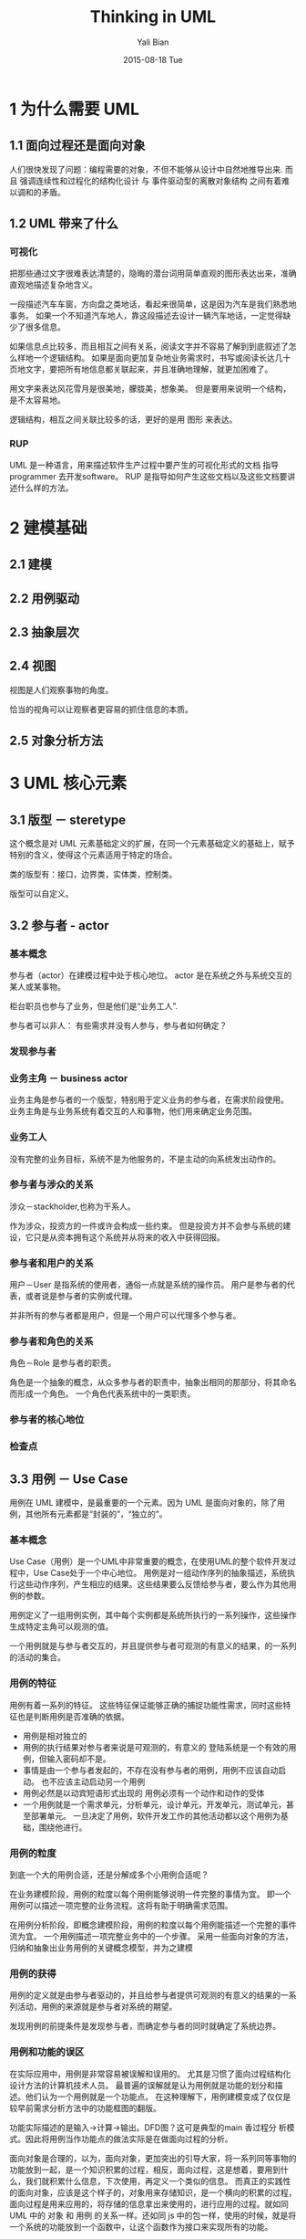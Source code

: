 #+TITLE:         Thinking in UML
#+AUTHOR:        Yali Bian
#+DATE:          2015-08-18 Tue


* 1 为什么需要 UML

** 1.1 面向过程还是面向对象

  人们很快发现了问题：编程需要的对象，不但不能够从设计中自然地推导出来.
  而且 强调连续性和过程化的结构化设计 与 事件驱动型的离散对象结构 之间有着难以调和的矛盾。

** 1.2 UML 带来了什么

*** 可视化

    把那些通过文字很难表达清楚的，隐晦的潜台词用简单直观的图形表达出来，准确直观地描述复杂地含义。

    一段描述汽车车窗，方向盘之类地话，看起来很简单，这是因为汽车是我们熟悉地事务。 如果一个不知道汽车地人，靠这段描述去设计一辆汽车地话，一定觉得缺少了很多信息。

    如果信息点比较多，而且相互之间有关系，阅读文字并不容易了解到到底叙述了怎么样地一个逻辑结构。 如果是面向更加复杂地业务需求时，书写或阅读长达几十页地文字，要把所有地信息都关联起来，并且准确地理解，就更加困难了。

    用文字来表达风花雪月是很美地，朦胧美，想象美。 但是要用来说明一个结构，是不太容易地。

    逻辑结构，相互之间关联比较多的话，更好的是用 图形 来表达。

*** RUP

    UML 是一种语言，用来描述软件生产过程中要产生的可视化形式的文档
    指导 programmer 去开发software。
    RUP 是指导如何产生这些文档以及这些文档要讲述什么样的方法。

* 2 建模基础

** 2.1 建模

** 2.2 用例驱动

** 2.3 抽象层次

** 2.4 视图

   视图是人们观察事物的角度。

   恰当的视角可以让观察者更容易的抓住信息的本质。

** 2.5 对象分析方法

* 3 UML 核心元素

** 3.1 版型 － steretype

   这个概念是对 UML 元素基础定义的扩展，在同一个元素基础定义的基础上，赋予特别的含义，使得这个元素适用于特定的场合。

   类的版型有：接口，边界类，实体类，控制类。

   版型可以自定义。

** 3.2 参与者 - actor

*** 基本概念

    参与者（actor）在建模过程中处于核心地位。 actor 是在系统之外与系统交互的某人或某事物。

    柜台职员也参与了业务，但是他们是“业务工人”.

    参与者可以非人： 有些需求并没有人参与，参与者如何确定？

*** 发现参与者

*** 业务主角 － business actor

    业务主角是参与者的一个版型，特别用于定义业务的参与者，在需求阶段使用。 业务主角是与业务系统有着交互的人和事物，他们用来确定业务范围。

*** 业务工人

    没有完整的业务目标，系统不是为他服务的，不是主动的向系统发出动作的。

*** 参与者与涉众的关系

    涉众－stackholder,也称为干系人。

    作为涉众，投资方的一件或许会构成一些约束。
    但是投资方并不会参与系统的建设，它只是从资本拥有这个系统并从将来的收入中获得回报。

*** 参与者和用户的关系

    用户－User 是指系统的使用者，通俗一点就是系统的操作员。
    用户是参与者的代表，或者说是参与者的实例或代理。

    并非所有的参与者都是用户，但是一个用户可以代理多个参与者。

*** 参与者和角色的关系

    角色－Role 是参与者的职责。

    角色是一个抽象的概念，从众多参与者的职责中，抽象出相同的那部分，将其命名而形成一个角色。 一个角色代表系统中的一类职责。

*** 参与者的核心地位

*** 检查点

** 3.3 用例 － Use Case

   用例在 UML 建模中，是最重要的一个元素。因为 UML 是面向对象的，除了用例，其他所有元素都是“封装的”，“独立的”。

*** 基本概念

   Use Case（用例）是一个UML中非常重要的概念，在使用UML的整个软件开发过程中，Use Case处于一个中心地位。
   用例是对一组动作序列的抽象描述，系统执行这些动作序列，产生相应的结果。这些结果要么反馈给参与者，要么作为其他用例的参数。

   用例定义了一组用例实例，其中每个实例都是系统所执行的一系列操作，这些操作生成特定主角可以观测的值。

   一个用例就是与参与者交互的，并且提供参与者可观测的有意义的结果，的一系列的活动的集合。

*** 用例的特征

    用例有着一系列的特征。 这些特征保证能够正确的捕捉功能性需求，同时这些特征也是判断用例是否准确的依据。

    * 用例是相对独立的
    * 用例的执行结果对参与者来说是可观测的，有意义的
      登陆系统是一个有效的用例，但输入密码却不是。
    * 事情是由一个参与者发起的，不存在没有参与者的用例，用例不应该自动启动。
      也不应该主动启动另一个用例
    * 用例必然是以动宾短语形式出现的
      用例必须有一个动作和动作的受体
    * 一个用例就是一个需求单元，分析单元，设计单元，开发单元，测试单元，甚至部署单元。
      一旦决定了用例，软件开发工作的其他活动都以这个用例为基础，围绕他进行。

*** 用例的粒度

    到底一个大的用例合适，还是分解成多个小用例合适呢？

    在业务建模阶段，用例的粒度以每个用例能够说明一件完整的事情为宜。
    即一个用例可以描述一项完整的业务流程。这将有助于明确需求范围。

    在用例分析阶段，即概念建模阶段，用例的粒度以每个用例能描述一个完整的事件流为宜。
    一个用例描述一项完整业务中的一个步骤。
    采用一些面向对象的方法，归纳和抽象出业务用例的关键概念模型，并为之建模

*** 用例的获得

    用例的定义就是由参与者驱动的，并且给参与者提供可观测的有意义的结果的一系列活动，用例的来源就是参与者对系统的期望。

    发现用例的前提条件是发现参与者，而确定参与者的同时就确定了系统边界。

*** 用例和功能的误区

    在实际应用中，用例是非常容易被误解和误用的。 尤其是习惯了面向过程结构化设计方法的计算机技术人员。
    最普遍的误解就是认为用例就是功能的划分和描述。他们认为一个用例就是一个功能点。
    在这种理解下，用例建模变成了仅仅是较早前需求分析方法中的功能框图的翻版。

    功能实际描述的是输入->计算->输出。DFD图？这可是典型的main 香过程分
    析模式。因此将用例当作功能点的做法实际是在做面向过程的分析。

    面向对象是合理的，以为，面向对象，更加突出的引导大家，将一系列同等事物的功能放到一起，是一个知识积累的过程，相反，面向过程，这是想着，要用到什么，我们就积累什么信息，下次使用，再定义一个类似的信息。 而真正的实践性的面向对象，应该是这个样子的，对象用来存储知识，是一个横向的积累的过程，面向过程是用来应用的，将存储的信息拿出来使用的，进行应用的过程。就如同 UML 中的 对象 和 用例 的关系一样。还如同 js 中的包一样，使用的时候，就是将一个系统的功能放到一个函数中，让这个函数作为接口来实现所有的功能。

    将工程分成两个横截面：
      － 面向知识储备，对应用系统的深入的模块的理解  -> 面向对象：面向模块
      － 面向应用，面向用户，提供接口，将系统积累的强大功能，通过串联使用各个知识部分，通过简洁有效的手段曝露给用户 -> 面向过程，面向命令式

    面向过程，和面向对象的另一个区别： 面向对象在设计的时候，就是按照 模块，实际的知识积累分开的
    面向过程，是在应用过程中，将需要共同使用的东西，共同筹划的东西，抽象出来，形成模块。

*** 业务用例 - business use case

    业务用例是用例版型的一种，专门用于需求阶段的业务建模。
    在为业务领域建立模型时，应该使用这种版型。
    请注意，业务用噢知识普通用例的一个版型，并不是一个新的概念，因此业务用例具有普通用例的所有特征。

*** 概念用例 - conception use case

*** 系统用例

*** 用例实现

** 3.4 边界

   边界本质上时面向对象的一个很重要的概念，与封装的概念同源。

   面向对象里，任何一个对象都有一个边界，外界只能通过这个边界来认识对象，和对象打交道，而面向对象能不是一个进去。

   我们把边界放大了看，对于世界上的任何东西，我们都不能完全掌握他的本质，只能通过它的行为，外观，性质来描述它。 行为也好，外观也吧，这就是这个东西的一个边界，我们就是通过这些边界来认识事物的。

*** 边界决定抽象层次

    自顶向下的方式： 通过缩小边界进而影响到我们可以观察到的事物，这就决定了我们的抽象层次，使得我们的分析可以有条不紊地地进行细化。

    自底向上地方式：先把边界设定到较小地范围，再扩大到整个系统。

    不论那种方式，边界总能够帮助我们很好地把我抽象层次，忽略掉那些边界外的杂音，专心地把当前边界内容地问题搞清楚。

** 3.5 业务实体

   业务实体 是 类（class） 的一种版型， 特别用于在业务建模阶段建立领域模型。

   如果说，参与者和用例描述了我们在这个问题领域的重要手段，那么业务实体就描述了我们使用什么来达到业务目标以及通过什么来纪录这个业务目标。

   业务实体抽象除了问题领域内核心和关键的概念，如果把问题领域比喻成一栋大楼，业务实体就是构成这栋大楼的砖瓦和石头。

   业务实体 :: 代表业务角色执行业务用例时所处理或所使用的事物。 一个业务实体经常代表某个对多个业务用例或用例实例有价值的事物。

   一个好的业务实体不包含关于其使用主体和使用方法的信息。

   业务实体时来自于现实世界的，在我们建模的问题领域里一定能够遭到与它相对应的事物，并且这个事物时参与者在完成其业务目标的过程中使用到或创建出来的。

   // 面向对象，不就是将数据模块化么？

   业务实体一定时在分析业务流程的过程中发现的，而业务流程实际上就是业务用例场景。 这意味着，业务实体必须至少被一个业务用例场景使用或创建，对业务用例没有贡献的事物，既是它是客观存在的，也不应当为它建模。

   最后，业务实体作为类的一个版型，具有对象的所有性质，包括属性和方法，同时也具有对象的独立性，即业务实体只应当包含它本身的固有的特性，而不能包含外界时如何使用它的信息。


*** 业务实体的属性

    属性时用来保存业务实体特征的一个纪录，业务实体的属性集合决定了它的唯一性。

    将面向过程的程序中，可能会一直遇到的这种数据结构和对于改种数据结构的处理方式打包到一起。然后让面向过程的程序，对这个打的包进行，共同使用，就像使用一个高级一点的函数一样，就是所谓的面向对象了把。
    当然，这个打的包一定要比较的清楚易懂，想要做到这个，也就是将这个包定义成类似于现实生活中的实体的方式，这样更加的让人理解把。

    对于函数，想要进行复用，只能进行高阶函数生成，同等类型的函数。
    对于对象的复用，这是进行 “继承”“原型” “module” 这种形式，来实现复用的吧。

*** 业务实体的方法

    方法是访问一个业务实体的句柄，它规定了外部可以怎样使用它。

    对象 和 module 的区别是不是就是 接口－interface 不同啊！！！

    方法是外部能够使用这个业务实体的全部信息。

*** 获取业务实体

** 3.6 包

   包是一种容器，如同文件夹一样，它将某些信息分类，形成逻辑单元。 使用包的目的是为了整合复杂的信息，某些语意上相关或者某方面的信息都可以分包.

   包是 UML 非常常用的一个元素，它最主要的作用就是容纳并为其他元素分类。

   包可以容纳任何 UML 元素，例如用例，业务实体，类图等，也包括子包。

   UML 认为好的包具有高内聚，低耦合的性质。

*** 包的常用版型

    * 领域包 － Domain Package
      领域包用于分类业务领域内的业务单元，每个包代表业务的一个领域，领域包视图可用于展示这些业务领域的高层次关系。

    * 子系统 － Subsystem
      用来分类系统内的逻辑对象并形成子系统

    * 组织结构 － Organization unit
      用来分类业务领域的组织结构

    * 层 － Layer
      用于分类软件中的层次，层可以用于展示软件的架构信息。

** 3.7 分析类

   分析类用于获取系统中主要的“职责簇”。他们代表系统的原型类，是系统必须处理的主要抽象概念的“第一个关口”。

   分析类是跨越需求到设计实现的桥梁。

   分析类是从业务需求向系统设计转化过程中最为主要的元素。他们在高层次抽象出系统实现业务需求的原型，业务需求通过分析类逻辑化，被计算机所了解。

   分析类总共有三个，分别是“边界类－boundary”，“控制类－control” 和 “实体类”，这些“分析类”都是类－class 的版型。

*** 边界类

    边界类是一种对系统外部环境与其内部运行之间的交互进行建模的类。这种交互包括转换事件，并纪录系统表示方式（接口）中的变更。任何有两个交互的关键对象之间都应当考虑建立边界类。

    * 参与者于用例之间应当建立边界类
    * 用例与用例之间如果有交互，应当为其建立边界类
      一个用例如果要访问另一个用例，直接访问内部对象是不好的结构，这样将导致紧耦合的发生。
    * 如果用例与系统边界之外的非人对象有交互，例如第三方系统，应当为为其建立边界类。
    * 在相关联的业务对象有明显的独立型要求，即他们可能在个字的领域内发展和变化，但有希望互不影响时，也应该为他们建立边界类。

*** 控制类

    控制类用于对一个或几个用例所特有的控制行为进行建模。 控制对象（控制类的实例）通常控制其他对象，因此他们的行为具有协调性质。控制类将用例的特有行为进行封装。

    在 UML 的定义中，认为控制类主要起到协调对象的作用，例如从边界类通过控制类访问实体类，或者实体类通过控制类防卫另一个实体类。

    在设计阶段，控制类可以被设计为 Session Bean，COM＋，Server let，java 类，cpp 类等设计类。

    从架构角度来说，控制类主要位于业务逻辑层。控制类的获取对架构设计中的业务逻辑层有着重要的指导意义。

*** 实体类

    实体类是用于对必须存储的信息和相关行为建模的类。 实体类通常是永久性的，他们所具有的属性和关系是长期需要的，又是甚至在系统的整个生存周期。

** 3.8 设计类

    将分析结构转换成实现的元素。

    设计类是系统实施中一个或多个对象的抽象；设计类所对应的对象，取决于实施语言。设计类用于设计模型中，它直接使用与编程语言相同的语言来描述。

    凡事使用过面向对象语言的朋友对类都不会陌生，到了这个阶段，设计类已经直接映射到实现代码了，因此，设计类依赖于实施语言。

    分析类为设计类中说需要的界面，逻辑和数据提供了非常好的抽象基础，设计类可以非常容易和自然地从分析类中演化出来。

    UML 为设计类地概念进行了定义： 设计类由类型，属性和方法构成。设计类的名称，属性和方法也直接映射到编码中相应的class，property，和method。

*** 类

    类对对象进行定义，而对象又实现用例

*** 小结

    设计类是分析设计工作转变为代码的最后一道工序，对大多数熟练的编程着来说并不是问题。

** 3.9 关系

*** 关联关系 － association

    对象之间知道对方的存在。

*** 依赖关系 － dependency

    一个对象的修改或导致另一个对象的修改的关系。

    和关联关系不同的是，依赖关系除了“知道”其他对象的存在，还会使用其他对象的属性或方法。

    依赖是一种特殊的关联关系。

*** 扩展关系 － extends

    与包含关系不同的是，扩展表示的是“可选”， 而不是“必须”，着意味着既是没有扩展用例，基本用例也是完整的。

    使用扩展关系的原因：
    － 表明用例的某一部分是可选的系统行为
    － 表明只在特定条件下，才执行支流

*** 包含关系 － include

    特别用于 用例 模型，说明在执行基本用例的用例使用过程中，插入的行为段。

*** 实现关系 －realize

    用例模型中，连接用例和用例实现，说明基本用例的一个实现。

*** 精化关系 － refine

    特别用于用例模型，一个基本用例可以分解出许多更小关键精化用例。精化用例展示基本用例的核心业务。

*** 泛化关系

    每个用例都应该是独一无二的，用例带有原子特性，所以不赞成使用泛化关系。使用泛化关系，很难描述用例继承了基本用例的什么。过程？还是业务实体？

*** 聚合关系

    聚合关系用于类图，特别用于表示实体对象之间的关系，表达整体由部分构成的语义。

*** 组合关系

    组合关系用于类图，表示实体对象关系，表达整体拥有部分的语义。

** 3.10 组件

   组件是系统中实际存在的可变换部分，它实现特定的功能，符合一套接口标准并实现一组接口。 组件代表系统中的一部分无力实施，包括软件代码（源代码，二进制代码或可执行代码）或等价物（如脚本或命令文件）。

   出于构建化的需要，我们把那些紧密合作的类和接口组合起来实现一组特定的功能，形成一个组件。

*** 完备性

*** 独立性

*** 逻辑性

*** 透明性

** 3.11 节点

   节点是带有至少一个处理器，内存以及可能还带有其他设备的处理元素。

   服务器，工作站，或者客户机都可以称为一个节点。

   节点是应用程序的部署单元。

   节点元素特别用于部署视图，描述应用程序在无力结构上是如何部署在应用环境中的，是一种包含软，硬件环境在内的拓扑结构描述。

*** 分布式应用环境

*** 多设备的应用环境

UML 核心元素就像是语言中的基本词汇，仅有词汇是不可能构成一篇文章的，UML 视图就像是语法，将词汇组成有意义的句子。

* 4 UML 核心视图

  如果说 UML 是一门语言，元素是 UML 的基本词汇，那么视图就是语法，UML 通过视图将基本元素组织在一起，形成有意义的句子。

  lisp 如果说，基本的 S-expression 是基础的语义，那么可视化的lisp将是真正的语法视图，语法界面。

  本章学习视图，能容包括 用例图，类图，包图 等静态视图；活动图，状态图，时序图 和 协作图 等动态视图。

  UML 可视化的特性是由各种视图来展现的，每种视图都从不同的角度对同一个软件产品的方方面面进行展示，说明将要开发的软件到底是个什么样子的。
  描述软件和描述现实世界一样，一方面我们需要描述系统的结构性特征，结构决定了这个系统能做什么；
  另一方面我们需要描述系统的运行时的行为，这些行为决定了系统怎么做。 两者结合起来，才能把系统描述清楚。

  在 UML 里， 结构性特征是用静态视图来表达的，行为性特征使用动态视图来表达的。

  // UML 是为了描述软件的，vis-racket vis-code 是用来描述代码的

** 静态视图

   静态视图就是表达静态事物的。它只描述事物的静态结构，而不描述其动态行为。 静态视图包括：用例图，类图和包图。

   用例视图采用参与者和用例作为基本基本元素，以不同的视角展现系统的功能性需求。
   用例视图是了解系统的第一个关口，人们通过用例视图得知一个系统将会做什么。
   对客户来说，用例视图是他们业务领域的逻辑化表达，对建设单位来说，用例视图是系统蓝图和开发对依赖。

*** 用例图

**** 业务用例视图

    业务用例视图需要从业务主角和业务模块两个视角进行展示。

    * 业务主角视角

      从业务主角视角来展示业务主角在业务中使用哪些业务用例来达成业务目标。

    * 业务模块视角

      从业务模块视角来展示业务领域的业务目标，将参与了达成这一业务目标的业务主角与业务用例展现在这个视图中。

      这个视角有利于从业务的完整性角度出发，检查完成某个业务的所有业务主角和业务用例是否已经齐全，以此来检查是否由一楼的业务用例没有发现。


    * 其他视角

      在建模过程中，可以根据实际需要从更多的视觉来绘制业务用例视图。

**** 业务用例实现视图

    业务用例实现视图展示业务员用例由哪些实现途径。

    如果一个业务用例由多个实现途径，则应该绘制业务用例视图俩组织实现业务的哪些业务对象和业务过程。

    无论是否有多种实现方式，绘制业务用例实现视图都是一个好习惯，是符合软件工程需求可追溯原则的好做法。

**** 概念用例视图

    概念用例视图用于展现从业务用例中经过分析分解出来的关键概念用例，并表示概念用例和业务用例之间的关系。一般来说，这些关系有扩展，包含和精化。

    概念用例不是必须的，如果业务用例是一个复杂的业务，绘制概念用例有助于喜欢和更准确地理解业务用例。

**** 系统用例视图

    系统用例

**** 系统用例实现视图
*** 类图

    类图用于展示系统中的类及其相互之间的关系。

    本质上来说，类图是现实世界问题领域的抽象对象的结构化，概念化，逻辑化描述。

    实际上，UML 解决面向对象的困难的方法源于面向对象方法中，对类理解的三个层次观点，这三个层次是：概念层，说明层 和 实现层。
    在 UML 中，从开始的需求到最终的设计类，类图也是围绕着这三个层次的观点进行建模的。类图建模是：先概念层，而后，说明层，进而 实现层；这样一个随着抽象层次逐步降低而逐步细化的过程。


**** 概念层类图

     在这个层次的类图描述的是现实世界中问题领域的概念理解，类图中表达的类与现实世界的问题领域有着明显对应关系，类之间的关系也与问题领域中实际事物的关系有着明显的对应关系。

**** 说明层类图

     在这个层次的类图考察的是类的接口而不是实现，类图中表达的类和类关系应当是对问题领域在接口层次抽象的描述。

**** 实现层类图

     类是实现代码的描述，类图中的类直接映射到可执行代码。在这个层次上，类必须明确采用那种实现语言，什么设计模式，什么通信标准，遵循什么规范等。

     实现层的类图大概是用的最普遍的，许多人在建模的时候，根本没有概念层和说明层的类图而直接跳到实现层类图。原因不是他们确认对问题领域已经足够了解，并且设计经验十分丰富，而通常是，不知道类图还有三个层次的观点。

     实现层类图位于设计阶段。 在这个阶段，类图可视为伪代码。甚至可以用工具直接将实现层类图生成可执行代码。 许多 MDA 建模工具就是通过建模来生成代码的。

     到了实现层类图，类描述 和 累关系已经到伪代码级别了。

**** sum

    类图在不同的软件声明周期也有不同的表达。

*** 包图

    建模过程中，获得的元素是非常多的，如果要将这些元素的关系都绘制出来，将如同蜘蛛网一样难以辨别。
    通过包这个容器，来从大到小，从粗到细地建立关系是一种很好的办法。

** 动态视图
